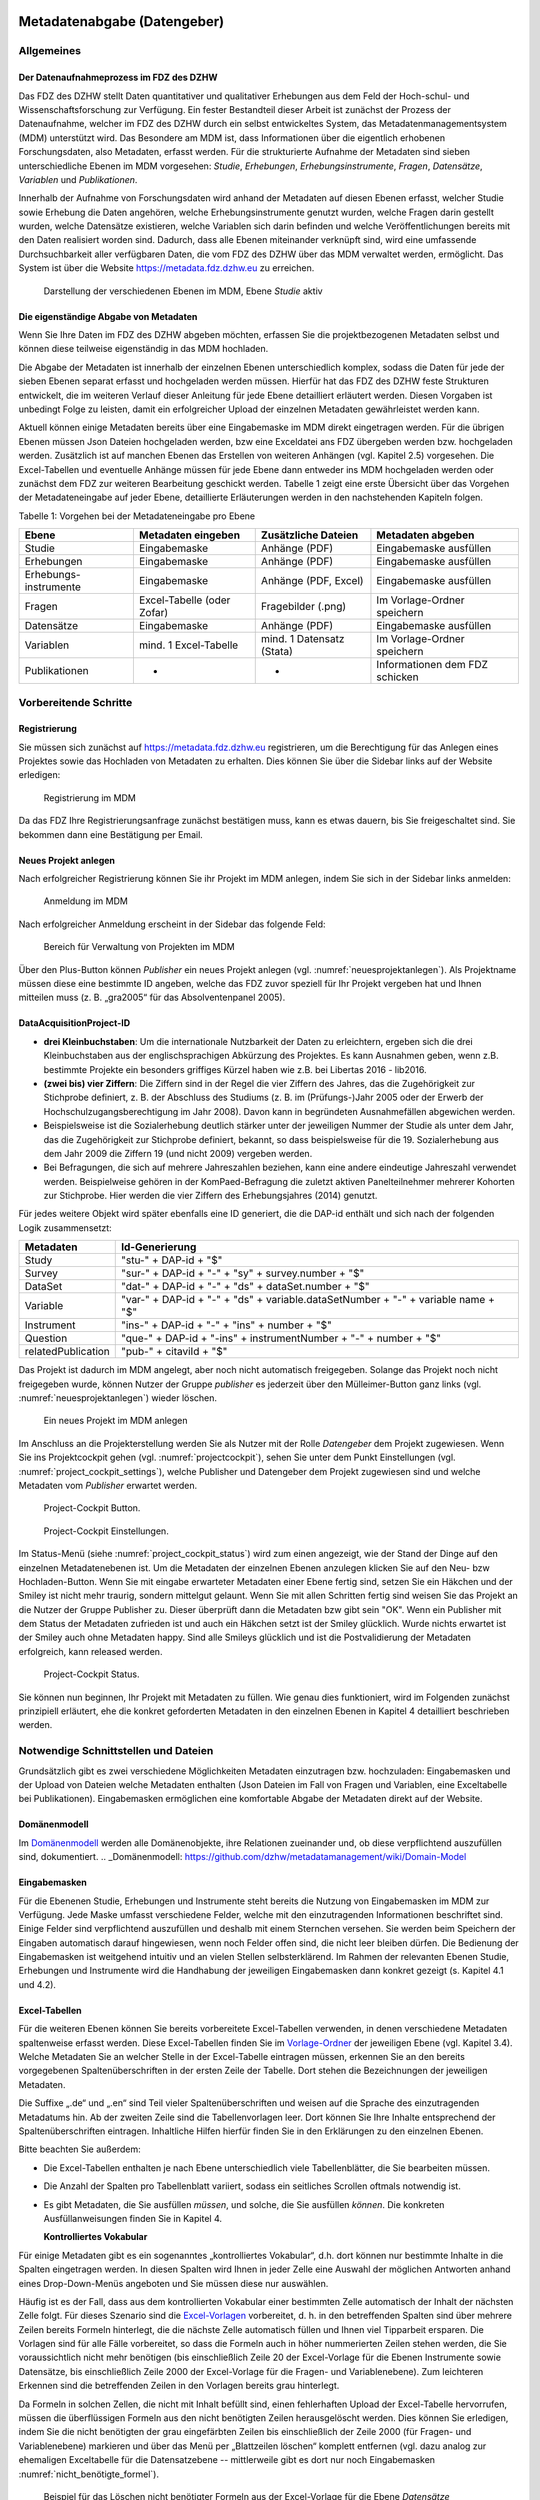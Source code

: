     .. _metadatenabgabe-label:

Metadatenabgabe (Datengeber)
===============================
.. index:: data provider, Datenaufnahme

Allgemeines
-----------

Der Datenaufnahmeprozess im FDZ des DZHW
~~~~~~~~~~~~~~~~~~~~~~~~~~~~~~~~~~~~~~~~

Das FDZ des DZHW stellt Daten quantitativer und qualitativer Erhebungen
aus dem Feld der Hoch-schul- und Wissenschaftsforschung zur Verfügung.
Ein fester Bestandteil dieser Arbeit ist zunächst der Prozess der
Datenaufnahme, welcher im FDZ des DZHW durch ein selbst entwickeltes
System, das Metadatenmanagementsystem (MDM) unterstützt wird. Das
Besondere am MDM ist, dass Informationen über die eigentlich erhobenen
Forschungsdaten, also Metadaten, erfasst werden. Für die strukturierte
Aufnahme der Metadaten sind sieben unterschiedliche Ebenen im MDM
vorgesehen: *Studie*, *Erhebungen*, *Erhebungsinstrumente*, *Fragen*,
*Datensätze*, *Variablen* und *Publikationen*.

Innerhalb der Aufnahme von Forschungsdaten wird anhand der Metadaten auf
diesen Ebenen erfasst, welcher Studie sowie Erhebung die Daten
angehören, welche Erhebungsinstrumente genutzt wurden, welche Fragen
darin gestellt wurden, welche Datensätze existieren, welche Variablen
sich darin befinden und welche Veröffentlichungen bereits mit den Daten
realisiert worden sind. Dadurch, dass alle Ebenen miteinander verknüpft
sind, wird eine umfassende Durchsuchbarkeit aller verfügbaren Daten, die
vom FDZ des DZHW über das MDM verwaltet werden, ermöglicht. Das System
ist über die Website https://metadata.fdz.dzhw.eu zu erreichen.


.. figure:: ./_static/01_de.png
   :name: mdm-ebenen

   Darstellung der verschiedenen Ebenen im MDM, Ebene *Studie* aktiv

Die eigenständige Abgabe von Metadaten
~~~~~~~~~~~~~~~~~~~~~~~~~~~~~~~~~~~~~~

Wenn Sie Ihre Daten im FDZ des DZHW abgeben möchten, erfassen Sie die
projektbezogenen Metadaten selbst und können diese teilweise
eigenständig in das MDM hochladen.

Die Abgabe der Metadaten ist innerhalb der einzelnen Ebenen
unterschiedlich komplex, sodass die Daten für jede der sieben Ebenen
separat erfasst und hochgeladen werden müssen. Hierfür hat das FDZ des
DZHW feste Strukturen entwickelt, die im weiteren Verlauf dieser
Anleitung für jede Ebene detailliert erläutert werden. Diesen Vorgaben
ist unbedingt Folge zu leisten, damit ein erfolgreicher Upload der
einzelnen Metadaten gewährleistet werden kann.

Aktuell können einige Metadaten bereits über eine Eingabemaske im MDM
direkt eingetragen werden. Für die übrigen Ebenen müssen Json Dateien
hochgeladen werden, bzw eine Exceldatei ans FDZ übergeben werden bzw.
hochgeladen werden.
Zusätzlich ist auf manchen Ebenen das Erstellen von
weiteren Anhängen (vgl. Kapitel 2.5) vorgesehen. Die Excel-Tabellen und
eventuelle Anhänge müssen für jede Ebene dann entweder ins MDM hochgeladen
werden oder zunächst dem
FDZ zur weiteren Bearbeitung geschickt werden. Tabelle 1 zeigt eine
erste Übersicht über das Vorgehen der Metadateneingabe auf jeder Ebene,
detaillierte Erläuterungen werden in den nachstehenden Kapiteln folgen.

Tabelle 1: Vorgehen bei der Metadateneingabe pro Ebene

+-----------------+-----------------+-----------------+-----------------+
| Ebene           | Metadaten       | Zusätzliche     | Metadaten       |
|                 | eingeben        | Dateien         | abgeben         |
+=================+=================+=================+=================+
| Studie          | Eingabemaske    | Anhänge (PDF)   | Eingabemaske    |
|                 |                 |                 | ausfüllen       |
+-----------------+-----------------+-----------------+-----------------+
| Erhebungen      | Eingabemaske    | Anhänge (PDF)   | Eingabemaske    |
|                 |                 |                 | ausfüllen       |
+-----------------+-----------------+-----------------+-----------------+
| Erhebungs-      | Eingabemaske    | Anhänge (PDF,   | Eingabemaske    |
| instrumente     |                 | Excel)          | ausfüllen       |
+-----------------+-----------------+-----------------+-----------------+
| Fragen          | Excel-Tabelle   | Fragebilder     | Im              |
|                 | (oder Zofar)    | (.png)          | Vorlage-Ordner  |
|                 |                 |                 | speichern       |
+-----------------+-----------------+-----------------+-----------------+
| Datensätze      | Eingabemaske    | Anhänge (PDF)   | Eingabemaske    |
|                 |                 |                 | ausfüllen       |
+-----------------+-----------------+-----------------+-----------------+
| Variablen       | mind. 1         | mind. 1         | Im              |
|                 | Excel-Tabelle   | Datensatz       | Vorlage-Ordner  |
|                 |                 | (Stata)         | speichern       |
+-----------------+-----------------+-----------------+-----------------+
| Publikationen   | -               | -               | Informationen   |
|                 |                 |                 | dem FDZ         |
|                 |                 |                 | schicken        |
+-----------------+-----------------+-----------------+-----------------+

Vorbereitende Schritte
----------------------

Registrierung
~~~~~~~~~~~~~

Sie müssen sich zunächst auf https://metadata.fdz.dzhw.eu registrieren,
um die Berechtigung für das Anlegen eines Projektes sowie das Hochladen
von Metadaten zu erhalten. Dies können Sie über die Sidebar links auf
der Website erledigen:


.. figure:: ./_static/02_de.png
   :name: registrierung

   Registrierung im MDM

Da das FDZ Ihre Registrierungsanfrage zunächst bestätigen muss, kann es
etwas dauern, bis Sie freigeschaltet sind. Sie bekommen dann eine
Bestätigung per Email.

Neues Projekt anlegen
~~~~~~~~~~~~~~~~~~~~~
.. index:: data provider, Datenaufnahme, Projekt anlegen

Nach erfolgreicher Registrierung können Sie ihr Projekt im MDM anlegen,
indem Sie sich in der Sidebar links anmelden:


.. figure:: ./_static/03_de.png
   :name: anmelden

   Anmeldung im MDM

Nach erfolgreicher Anmeldung erscheint in der Sidebar das folgende Feld:

.. figure:: ./_static/04_de.png
   :name: projektverwaltung

   Bereich für Verwaltung von Projekten im MDM

Über den Plus-Button können *Publisher* ein neues Projekt anlegen (vgl.
:numref:`neuesprojektanlegen`). Als Projektname müssen diese eine bestimmte ID
angeben, welche das FDZ zuvor speziell für Ihr Projekt vergeben hat und Ihnen
mitteilen muss (z. B. „gra2005“ für das Absolventenpanel 2005).

DataAcquisitionProject-ID
~~~~~~~~~~~~~~~~~~~~~~~~~

- **drei Kleinbuchstaben**: Um die internationale Nutzbarkeit der Daten zu
  erleichtern, ergeben sich die drei Kleinbuchstaben aus der englischsprachigen
  Abkürzung des Projektes. Es kann Ausnahmen geben, wenn z.B. bestimmte Projekte
  ein besonders griffiges Kürzel haben wie z.B. bei Libertas 2016 - lib2016.
- **(zwei bis) vier Ziffern**: Die Ziffern sind in der Regel die vier Ziffern
  des Jahres, das die Zugehörigkeit zur Stichprobe definiert, z. B. der
  Abschluss des Studiums (z. B. im (Prüfungs-)Jahr 2005 oder der Erwerb der
  Hochschulzugangsberechtigung im Jahr 2008). Davon kann in begründeten
  Ausnahmefällen abgewichen werden.
- Beispielsweise ist die Sozialerhebung deutlich stärker unter der
  jeweiligen Nummer der Studie als unter dem Jahr, das die Zugehörigkeit
  zur Stichprobe definiert, bekannt, so dass beispielsweise für die 19.
  Sozialerhebung aus dem Jahr 2009 die Ziffern 19 (und nicht 2009) vergeben
  werden.
- Bei Befragungen, die sich auf mehrere Jahreszahlen beziehen, kann eine
  andere eindeutige Jahreszahl verwendet werden. Beispielweise gehören in
  der KomPaed-Befragung die zuletzt aktiven Panelteilnehmer mehrerer
  Kohorten zur Stichprobe. Hier werden die vier Ziffern des Erhebungsjahres
  (2014) genutzt.

Für jedes weitere Objekt wird später ebenfalls eine ID generiert, die die DAP-id
enthält und sich nach der folgenden Logik zusammensetzt:

+--------------------+-----------------------------------------------------------------------------------+
| Metadaten          | Id-Generierung                                                                    |
+====================+===================================================================================+
| Study              | "stu-" + DAP-id + "$"                                                             |
+--------------------+-----------------------------------------------------------------------------------+
| Survey             | "sur-" + DAP-id + "-" + "sy" + survey.number + "$"                                |
+--------------------+-----------------------------------------------------------------------------------+
| DataSet            | "dat-" + DAP-id + "-" + "ds" + dataSet.number + "$"                               |
+--------------------+-----------------------------------------------------------------------------------+
| Variable           | "var-" + DAP-id + "-" + "ds" + variable.dataSetNumber + "-" + variable name + "$" |
+--------------------+-----------------------------------------------------------------------------------+
| Instrument         | "ins-" + DAP-id + "-" + "ins" + number + "$"                                      |
+--------------------+-----------------------------------------------------------------------------------+
| Question           | "que-" + DAP-id + "-ins" + instrumentNumber + "-" + number + "$"                  |
+--------------------+-----------------------------------------------------------------------------------+
| relatedPublication | "pub-" + citaviId + "$"                                                           |
+--------------------+-----------------------------------------------------------------------------------+

Das Projekt ist dadurch im MDM angelegt, aber noch nicht automatisch
freigegeben. Solange das Projekt noch nicht freigegeben wurde, können
Nutzer der Gruppe *publisher* es jederzeit über den Mülleimer-Button ganz links (vgl.
:numref:`neuesprojektanlegen`)
wieder löschen.

.. figure:: ./_static/05_de.png
   :name: neuesprojektanlegen

   Ein neues Projekt im MDM anlegen

Im Anschluss an die Projekterstellung werden Sie als Nutzer mit der Rolle
*Datengeber* dem Projekt zugewiesen. Wenn Sie ins Projektcockpit gehen
(vgl. :numref:`projectcockpit`), sehen Sie unter dem Punkt Einstellungen
(vgl. :numref:`project_cockpit_settings`), welche Publisher und Datengeber dem
Projekt zugewiesen sind und welche Metadaten vom *Publisher* erwartet werden.

.. figure:: ./_static/cockpit-button.png
   :name: projectcockpit

   Project-Cockpit Button.

.. figure:: ./_static/project_cockpit_settings.png
   :name: project_cockpit_settings

   Project-Cockpit Einstellungen.

Im Status-Menü (siehe :numref:`project_cockpit_status`) wird zum einen
angezeigt, wie der Stand der Dinge auf den einzelnen Metadatenebenen ist.
Um die Metadaten der einzelnen Ebenen anzulegen klicken Sie auf den Neu- bzw
Hochladen-Button. Wenn Sie mit eingabe erwarteter Metadaten einer Ebene fertig
sind, setzen Sie ein Häkchen und der Smiley ist nicht mehr traurig, sondern
mittelgut gelaunt.
Wenn Sie mit allen Schritten fertig sind
weisen Sie das Projekt an die Nutzer der Gruppe Publisher zu. Dieser überprüft
dann die Metadaten bzw gibt sein "OK".
Wenn ein Publisher mit dem Status der Metadaten zufrieden ist
und auch ein Häkchen setzt ist der Smiley glücklich. Wurde nichts erwartet ist
der Smiley auch ohne Metadaten happy. Sind alle Smileys glücklich und ist die
Postvalidierung der Metadaten erfolgreich, kann released
werden.

.. figure:: ./_static/project_cockpit_status.png
   :name: project_cockpit_status

   Project-Cockpit Status.




Sie können nun beginnen, Ihr Projekt mit Metadaten zu füllen. Wie genau
dies funktioniert, wird im Folgenden zunächst prinzipiell erläutert, ehe
die konkret geforderten Metadaten in den einzelnen Ebenen in Kapitel 4
detailliert beschrieben werden.

Notwendige Schnittstellen und Dateien
-------------------------------------

Grundsätzlich gibt es zwei verschiedene Möglichkeiten Metadaten
einzutragen bzw. hochzuladen: Eingabemasken und der Upload von Dateien welche
Metadaten enthalten (Json Dateien im Fall von Fragen und Variablen, eine
Exceltabelle bei Publikationen).
Eingabemasken ermöglichen eine komfortable Abgabe der Metadaten direkt
auf der Website.

Domänenmodell
~~~~~~~~~~~~~

Im Domänenmodell_ werden alle Domänenobjekte, ihre Relationen zueinander
und, ob diese verpflichtend auszufüllen sind, dokumentiert.
.. _Domänenmodell: https://github.com/dzhw/metadatamanagement/wiki/Domain-Model

Eingabemasken
~~~~~~~~~~~~~

Für die Ebenenen Studie, Erhebungen und Instrumente steht bereits die Nutzung
von Eingabemasken im MDM zur Verfügung. Jede Maske umfasst verschiedene
Felder, welche mit den einzutragenden Informationen beschriftet sind.
Einige Felder sind verpflichtend auszufüllen und deshalb mit einem
Sternchen versehen. Sie werden beim Speichern der Eingaben automatisch
darauf hingewiesen, wenn noch Felder offen sind, die nicht leer bleiben
dürfen. Die Bedienung der Eingabemasken ist weitgehend intuitiv und an
vielen Stellen selbsterklärend. Im Rahmen der relevanten Ebenen Studie,
Erhebungen und Instrumente wird die Handhabung der jeweiligen Eingabemasken dann
konkret gezeigt (s. Kapitel 4.1 und 4.2).

Excel-Tabellen
~~~~~~~~~~~~~~

Für die weiteren Ebenen können Sie bereits vorbereitete Excel-Tabellen
verwenden, in denen verschiedene Metadaten spaltenweise erfasst werden.
Diese Excel-Tabellen finden Sie im Vorlage-Ordner_ der jeweiligen Ebene
(vgl. Kapitel 3.4). Welche Metadaten Sie an welcher Stelle in der
Excel-Tabelle eintragen müssen, erkennen Sie an den bereits vorgegebenen
Spaltenüberschriften in der ersten Zeile der Tabelle. Dort stehen die
Bezeichnungen der jeweiligen Metadaten.

.. _Vorlage-Ordner: https://github.com/dzhw/metadatamanagement-io/wiki/Vorlagen/Vorlagen_fuer_Datengeber.zip

Die Suffixe „.de“ und „.en“ sind Teil vieler Spaltenüberschriften und
weisen auf die Sprache des einzutragenden Metadatums hin.
Ab der zweiten Zeile sind die Tabellenvorlagen leer. Dort können Sie Ihre
Inhalte entsprechend der Spaltenüberschriften eintragen. Inhaltliche
Hilfen hierfür finden Sie in den Erklärungen zu den einzelnen Ebenen.

Bitte beachten Sie außerdem:

-  Die Excel-Tabellen enthalten je nach Ebene unterschiedlich viele
   Tabellenblätter, die Sie bearbeiten müssen.

-  Die Anzahl der Spalten pro Tabellenblatt variiert, sodass ein
   seitliches Scrollen oftmals notwendig ist.

-  Es gibt Metadaten, die Sie ausfüllen *müssen*, und solche, die Sie
   ausfüllen *können*. Die konkreten Ausfüllanweisungen finden Sie in
   Kapitel 4.

   **Kontrolliertes Vokabular**

Für einige Metadaten gibt es ein sogenanntes „kontrolliertes Vokabular“,
d.h. dort können nur bestimmte Inhalte in die Spalten eingetragen
werden. In diesen Spalten wird Ihnen in jeder Zelle eine Auswahl der
möglichen Antworten anhand eines Drop-Down-Menüs angeboten und Sie
müssen diese nur auswählen.

Häufig ist es der Fall, dass aus dem kontrollierten Vokabular einer
bestimmten Zelle automatisch der Inhalt der nächsten Zelle folgt. Für
dieses Szenario sind die Excel-Vorlagen_ vorbereitet, d. h. in den
betreffenden Spalten sind über mehrere Zeilen bereits Formeln
hinterlegt, die die nächste Zelle automatisch füllen und Ihnen viel
Tipparbeit ersparen. Die Vorlagen sind für alle Fälle
vorbereitet, so dass die Formeln auch in höher nummerierten Zeilen
stehen werden, die Sie voraussichtlich nicht mehr benötigen (bis
einschließlich Zeile 20 der Excel-Vorlage für die Ebenen Instrumente
sowie Datensätze, bis einschließlich Zeile 2000 der Excel-Vorlage für
die Fragen- und Variablenebene). Zum leichteren Erkennen sind die
betreffenden Zeilen in den Vorlagen bereits grau hinterlegt.

.. _Excel-Vorlagen: https://github.com/dzhw/metadatamanagement-io/wiki/Vorlagen/Vorlagen_fuer_Datengeber.zip

Da Formeln in solchen Zellen, die nicht mit Inhalt befüllt sind,
einen fehlerhaften Upload der Excel-Tabelle hervorrufen,
müssen die überflüssigen Formeln aus den nicht benötigten Zeilen
herausgelöscht werden. Dies können Sie erledigen, indem Sie die nicht
benötigten der grau eingefärbten Zeilen bis einschließlich der Zeile 2000
(für Fragen- und Variablenebene) markieren und über das Menü per
„Blattzeilen löschen“ komplett entfernen (vgl. dazu analog zur ehemaligen
Exceltabelle für die Datensatzebene -- mittlerweile gibt es dort nur noch
Eingabemasken :numref:`nicht_benötigte_formel`).

.. figure:: ./_static/11_de.png
   :name: nicht_benötigte_formel

   Beispiel für das Löschen nicht benötigter Formeln aus der Excel-Vorlage für
   die Ebene *Datensätze*

Anhänge
~~~~~~~

Für einige Ebenen können verschiedene Anhänge entweder direkt über die
Eingabemasken oder innerhalb der festgelegten Ordnerstruktur (vgl.
Kapitel 3.4) im MDM hochgeladen werden. Zu den Anhängen zählen z. B. der
Daten- und Methodenbericht auf der Studienebene sowie Fragebögen oder
Codierlisten auf Instrumentenebene. Diese Dokumente müssen als Dateien
im PDF- oder Excel-Format vorliegen (Details dazu finden Sie innerhalb
der einzelnen Ebenen in Kapitel 4) und zudem nach bestimmten Richtlinien
benannt werden. Für die Anhänge im PDF-Format gilt es darüber hinaus zu
beachten, dass dokumenteigene Metadaten wie Autor und Titel aus der
PDF-Datei gelöscht werden. Dies können Sie im PDF-Dokument über „Datei“
-> „Eigenschaften…“ erledigen.

Für das Hochladen der Metadaten über Excel-Tabellen gilt, dass die
Anhänge im MDM in der Reihenfolge dargestellt werden, in der sie in der
Excel-Tabelle eingetragen wurden. Genaue Informationen dazu finden Sie
in den Erläuterungen für die einzelnen Ebenen.

Die korrekte Anordnung der Dateien im Ordner
~~~~~~~~~~~~~~~~~~~~~~~~~~~~~~~~~~~~~~~~~~~~

Für einen erfolgreichen Upload der Metadaten attachments müssen
Sie sämtliche Dateien ihrer zugehörigen Ebene entsprechend in den vom
FDZ vorbereiteten Vorlage-Ordner_ ablegen, welcher nach der jeweiligen
Ebene benannt ist. Dieser Ordner sowie auch seine Unterordner sind mit
englischen Begriffen betitelt. Der Unterordner, welche alle Anhänge enthält,
heißt unabhängig von der Ebene immer „attachments“.

.. _Vorlage-Ordner: https://github.com/dzhw/metadatamanagement-io/wiki/Vorlagen/Vorlagen_fuer_Datengeber.zip

Die Abgabe von Metadaten für die einzelnen Ebenen
-------------------------------------------------

Studie (study)
~~~~~~~~~~~~~~

**Übersicht**

Anhand der Informationen, die Sie bzgl. Ihrer Studie an das MDM liefern,
wird dort später eine Übersichtsseite erstellt, die im Folgenden am
Beispiel des Absolventenpanels 2005 dargestellt wird:


.. figure:: ./_static/13_de.png
   :name: studienübersicht

   Studienübersicht im MDM am Beispiel des Absolventenpanels 2005

**Eine neue Studie anlegen**

Nachdem Sie ein neues Projekt erstellt haben (vgl. Kapitel 2.2), können
Sie nun innerhalb des Projektes eine Studie anlegen. Dazu finden Sie im
Reiter „Studien“ unten rechts auf der Seite einen orangefarbenen
Plus-Button. Wenn Sie mit dem Mauszeiger über diesen Button fahren,
erscheinen links davon zwei weiße Buttons (vgl. :numref:`studien_optionen`).

.. figure:: ./_static/14_de.png
   :name: studien_optionen

   Optionen für das Anlegen einer Studie

Mit einem Klick auf den weißen
Plus-Button öffnet sich die Eingabemaske, in der Sie Ihre Informationen
zur Studie ablegen können.

**Eingabemaske**

Die Eingabemaske auf Studienebene besteht aus den vier Abschnitten
„Details“, „Studienbeschreibung“, „Projektmitarbeiter(innen)“ sowie
„Materialien zu der Studie“. Der Abschnitt „Details“ ist der
umfangreichste und wird im Folgenden aufgrund der Veranschaulichung mit
bereits eingetragenen Informationen dargestellt (hier beispielhaft: 21.
Sozialerhebung):


.. figure:: ./_static/15_de.png
   :name: studienebene_eingabemaske

   Eingabemaske auf Studienebene, Abschnitt "Details" am Beispiel der 21.
   Sozialerhebung

Nach dem Öffnen der Eingabemaske erscheint ganz oben die aus ihrem
Projektnamen automatisch generierte ID für die Studienseite (s. rotes
Kästchen in :numref:`studienebene_eingabemaske`). Einige Felder, die Sie frei
ausfüllen können,
verfügen über einen Zeichenzähler, der Sie darüber informiert, wie viele
Zeichen Sie dort insgesamt eintragen dürfen und wie viele Zeichen Sie
bereits eingetragen haben (s. blaues Kästchen in
:numref:`studienebene_eingabemaske`). Außerdem
finden Sie teilweise Drop-Down-Menüs vor, in denen Sie aus vorgegebenen
Alternativen auswählen können (s. grünes Kästchen in
:numref:`studienebene_eingabemaske`).

Im zweiten Abschnitt der Eingabemaske müssen Sie eine Beschreibung Ihrer
Studie sowohl auf Deutsch als auch auf Englisch eingeben. Für ein
Beispiel ist im Folgenden die Beschreibung der 21. Sozialerhebung
abgebildet:


.. figure:: ./_static/16_de.png
   :name: eingabemaske_studienbeschreibung

   Eingabemaske auf Studienebene, Abschnitt "Studienbeschreibung" am Beispiel
   der 21. Sozialerhebung

Im dritten Abschnitt der Eingabemaske geben Sie die Mitarbeiter(innen)
Ihres Projekts ein. Für die Eingabe weiterer Personen klicken Sie
einfach auf den blauen Plus-Button (s.
:numref:`studienebene_eingabemaske_mitarbeiter`).
Wenn mindestens zwei
Personen eingetragen sind, erscheinen die Pfeil-Buttons als aktiv
(Farbwechsel von grau zu blau). Dann können Sie die Reihenfolge der
Personen ändern, indem Sie die Namen nach oben oder unten verschieben.
Links neben den bereits aufgeführten Personen erscheint in jeder Zeile
ein blauer Button mit einem Mülleimer-Symbol, mit dem Sie den jeweiligen
Namen wieder löschen können. Mit dem orangefarbenen Save-Button unten
rechts können Sie Ihre Eingaben jederzeit abspeichern. Dies müssen Sie
spätestens jetzt tun, da Sie ansonsten den letzten Abschnitt der
Eingabemaske („Materialien zu der Studie“) nicht bearbeiten können.

.. figure:: ./_static/17_de.png
   :name: studienebene_eingabemaske_mitarbeiter

   Eingabemaske auf Studienebene, Abschnitt "Projektmitarbeiter(innen)"

Im vierten und letzten Abschnitt der Eingabemaske können Sie Materialien
zur Studie ablegen. Dazu klicken Sie auf den blauen Plus-Button (s.
:numref:`eingabemaske_studie_materialien`), woraufhin sich ein Dialog öffnet,
in dem Sie eine Datei hochladen und diese näher beschreiben können.
Die hier relevanten Materialien sind momentan der deutsch- und
englischsprachige Daten- und Methodenbericht (DMB) sowie eine
englischsprachige *study overview*. [1]_
Die Sprache der Materialien muss nach ISO 639-1_ angegeben werden.
Bei den Metadaten der Materialien ist darauf zu achten die Metadaten aus den
Dokumenten zu entfernen (Autor und Titel).
Die Eingaben müssen Sie
anschließend über den orangefarbenen Save-Button abspeichern.
Mit den Pfeil-Buttons können Sie dann ggf. die Reihenfolge bereits
eingegebener Materialien verändern. Wenn Sie eine geänderte Reihenfolge
beibehalten möchten, müssen Sie erneut speichern.

.. figure:: ./_static/18_de.png
   :name: eingabemaske_studie_materialien

   Eingabemasken auf Studienebene, Abschnitt "Materialien zu der Studie"

**Editieren und historisieren**

Falls Sie Ihre Informationen auf Studienebene nicht in einem Vorgang
eingeben und hochladen können oder möchten, ist es immer möglich, dass
Sie Ihre bisherigen Eingaben abspeichern und zu einem späteren Zeitpunkt
weiter bearbeiten. Hierfür wird Ihnen im Reiter „Studien“ am rechten
Rand neben Ihrer Studie ein Stift-Button angezeigt, über den Sie wieder
in die Eingabemaske gelangen (s. :numref:`bearbeitung_gespeicherte_studie`).

.. figure:: ./_static/19_de.png
   :name: bearbeitung_gespeicherte_studie

   Weitere Bearbeitung einer bereits abgespeicherten Studie

Ebenso können Sie ältere Versionen Ihrer abgespeicherten Eingaben
wiederherstellen, indem Sie im Bearbeitungsmodus den
Historisierungs-Button (blauer Pfeil-Button über dem Save-Button unten
rechts auf der Seite) verwenden (s. :numref:`versionierung`).


.. figure:: ./_static/20_de.png
   :name: versionierung

   Ältere Versionen einer Studie wiederherstellen

Bei einem Klick auf den Historisierungs-Button öffnet sich ein Dialog,
der die verschiedenen Versionen der Studie anzeigt (s. :numref:`historisierung_studie`). Zudem
sind der Name des Nutzers, der die entsprechende Version der Studie
gespeichert hat, sowie das Änderungsdatum sichtbar. Durch Klicken auf
die Version wird diese wiederhergestellt, aber nicht automatisch als
aktuelle Version gespeichert. Dies müsste über einen Klick auf den
Save-Button erfolgen. Zu beachten ist, dass Materialien zur Studie nicht
historisiert werden.


.. figure:: ./_static/21_de.png
   :name: historisierung_studie

   Dialog zur Historisierung innerhalb einer Studie

Erhebungen (surveys)
~~~~~~~~~~~~~~~~~~~~

**Übersicht**

Mit den Informationen über die Erhebung(en), die Sie innerhalb Ihrer
Studie durchgeführt haben, wird im MDM folgende Übersichtsseite
erstellt:

.. figure:: ./_static/22_de.png
   :name: erhebungsübersicht

   Erhebungsübersicht im MDM am Beispiel der ersten Welle (Bachelor) im Absolventenpanel 2005


**Eine neue Erhebung anlegen**

Wenn Sie eine Studie angelegt haben (vgl. Kapitel 4.1), können Sie über
den Reiter „Erhebungen“ eine neue Erhebung innerhalb Ihrer Studie
erstellen. Hierzu finden Sie unten rechts auf der Seite – ebenso wie bei
der Studie – einen orangefarbenen Plus-Button (vgl. :numref:`optionen_studie_anlegen`). Wenn
Sie mit dem Mauszeiger darüberfahren, erscheinen die beiden weißen
Buttons, von denen Sie den Plus-Button anklicken, um die Eingabemaske zu
öffnen. Bitte beachten Sie, dass Sie mehrere Erhebungen über die
Eingabemaske in der richtigen Reihenfolge eingeben müssen, da die IDs
beim Anlegen einer neuen Erhebung automatisch generiert werden und sich
später nicht mehr verändern lassen.

.. figure:: ./_static/23_de.png
   :name: optionen_studie_anlegen

   Optionen für das Anlegen einer Erhebung

**Eingabemaske**

Die Eingabemaske auf Erhebungsebene besteht aus den drei Abschnitten
„Details“, „Weitere Informationen zum Rücklauf“ sowie „Materialien zu
der Erhebung“. Im Folgenden wird der Abschnitt „Details“ – aufgrund der
Länge in zwei Teilen – dargestellt:

.. figure:: ./_static/24_de.png
   :name: eingabemaske_erhebung_details_1

   Eingabemaske der Erhebungsebene, Abschnitt "Details" Teil 1

Beim Anlegen einer Erhebung wird automatisch die ID auf Basis des
Projektnamens generiert (s. rotes Kästchen, :numref:`eingabemaske_erhebung_details_1`,
hier als Beispiel der 21. Sozialerhebung). Neben den bereits aus der
Studienebene bekannten Funktionen gibt es in dieser Eingabemaske zusätzlich eine
Kalenderfunktion (s. blaue Kästchen, :numref:`eingabemaske_erhebung_details_1`),
welche die Feldzeit des
Projekts erfasst und in :numref:`kalender_erhebung` dargestellt ist:


.. figure:: ./_static/25_de.png
   :name: kalender_erhebung

   Kalenderfunktion auf der Erhebungsebene

Im zweiten Teil der Eingabemaske für die Erhebungsebene gibt es die
Besonderheit, dass sich die Rücklaufquote automatisch ermitteln lässt
(s. :numref:`eingabemaske_erhebungsebene_details_2`). Sie können den Rücklauf
auch manuell eingeben. Hierbei ist zu jedoch beachten, dass sich bereits
eingegebene Zahlen bei Brutto- und Netto-Stichprobe bei nicht automatisch
anpassen.

.. figure:: ./_static/26_de.png
   :name: eingabemaske_erhebungsebene_details_2

   Eingabemaske der Erhebungsebene, Abschnitt "Details" Teil 2

Um den nächsten Abschnitt in der Eingabemaske („Weitere Informationen
zum Rücklauf“ [2]_) bearbeiten zu können, müssen Sie die bisherigen
Eingaben abspeichern. Dann können Sie deutschsprachige und/oder
englischsprachige Grafiken zum Rücklauf entweder über den blauen
Plus-Button oder per Drag & Drop hochladen und dann mit dem Save-Button
speichern. Diese Grafiken dürfen im svg-, png- oder auch PDF-Format
vorliegen. Über den Button mit dem Mülleimer-Symbol lassen sich
hochgeladene Dateien wieder löschen (s. :numref:`weitere_infos_rücklauf`).


.. figure:: ./_static/27_de.png
   :name: weitere_infos_rücklauf

   Eingabemaske der Erhebungsebene, Abschnitt „Weitere Informationen zum Rücklauf“

Im letzten Abschnitt der Eingabemaske können – wie auch bei der Studie –
Materialien hinzugefügt werden (s. :numref:`eingabemaske_erhebung_materialien`).
Die Funktionsweise ist identisch zu der auf Studienebene. [3]_

.. figure:: ./_static/28_de.png
   :name: eingabemaske_erhebung_materialien

   Eingabemaske der Erhebungsebene, Abschnitt „Materialien zu der Erhebung“

**Editieren und historisieren**

Falls Sie Ihre Informationen auf Erhebungsebene nicht in einem Vorgang
eingeben und hochladen können oder möchten, ist es immer möglich, dass
Sie Ihre bisherigen Eingaben abspeichern und zu einem späteren Zeitpunkt
weiter bearbeiten. Hierfür wird Ihnen im Reiter „Erhebungen“ am rechten
Rand ein Stift-Button angezeigt, über den Sie wieder in die Eingabemaske
gelangen. Außerdem finden Sie dort auch einen Button mit
Mülleimer-Symbol, mit dem Sie die Erhebung komplett löschen können (s.
:numref:`bearbeitung_erhebung`).

.. figure:: ./_static/29_de.png
   :name: bearbeitung_erhebung

   Weitere Bearbeitung einer bereits abgespeicherten Erhebung

Es ist außerdem möglich, ältere Versionen der bereits gespeicherten
Eingaben wiederherzustellen. Im Bearbeitungsmodus gibt es auch auf der
Erhebungsebene einen Historisierungs-Button, den Sie rechts unten über
dem Save-Button betätigen können (s. :numref:`version_erhebung_wiederherstellen`).

.. figure:: ./_static/30_de.png
   :name: version_erhebung_wiederherstellen

   Ältere Versionen einer Erhebung wiederherstellen

Bei einem Klick auf den Historisierungs-Button öffnet sich ein Dialog,
der die verschiedenen Versionen der Erhebung anzeigt (s. :numref:`historisierungsdialog_erhebung`). Zudem
sind der Name des Nutzers, der die entsprechende Version der Studie
gespeichert hat, sowie das Änderungsdatum sichtbar. Durch Klicken auf
die Version wird diese wiederhergestellt, aber nicht automatisch als
aktuelle Version gespeichert. Dies müsste über einen Klick auf den
Save-Button erfolgen. Zu beachten ist, dass Materialien zur Erhebung
nicht historisiert werden.

.. figure:: ./_static/31_de.png
   :name: historisierungsdialog_erhebung

   Dialog zur Historisierung innerhalb einer Erhebung

**Prüfschritte**

Der Titel der Erhebung wird zukünftig bei da|ra vor einige Attribute (z.B.
Referenzzeitraum) gehängt. Der Titel der Erhebung muss daher eindeutig sein und
im Falle von Panelstudien die Welle enthalten.

Erhebungsinstrumente (instruments)
~~~~~~~~~~~~~~~~~~~~~~~~~~~~~~~~~~
Als Instrument wird das Erhebungsinstrument bezeichnet (z.B. Fragebogen).

**Übersicht**

Wenn Sie Informationen über Ihre Erhebungsinstrumente aufnehmen, wird
folgende Übersicht im MDM erstellt:

.. figure:: ./_static/32_0.png
   :name: instrumentenübersicht_fragebogen

   Instrumentenübersicht im MDM am Beispiel des Fragebogens der ersten Welle im Absolventenpanel 2005

**Eingabemaske**

Erhebungsinstrumente lassen sich per Eingabemaske erfassen und editieren.
Dafür darf die Studie aktuell nicht released sein.
Um ein Erhebungsinstrument mittels Eingabemaske anzulegen muss man sich im Datenaufbereitungsprojekt im
Instrumentereiter befinden. Anschließend wird der Plusbutton gedrückt und es öffnet sich
der Dialog um ein neues Instrument anzulegen.

.. figure:: ./_static/add_instrument_de.png
   :scale: 50 %
   :name: instruments_plusbutton

   Plusbutton


.. figure:: ./_static/add_instrument_manually_de.png
   :scale: 50 %
   :name: instruments_manuell_anlegen

   Manuelles Anlegen des Instruments.


Die Eingabemaske besteht
aus den Pflichtfeldern Beschreibung, Titel, Typ und Erhebung, sowie
den nicht verpflichtenden Feldern Untertitel und Anmerkungen.

Des weiteren können weitere Materialien zum Instrument
hochgeladen werden. Um weitere Materialien hochzuladen muss zunächst das
Instrument abgespeichert sein.
Im Anschluss muss der Plusbutton gedrückt werden, woraufhin sich ein Dialog
öffnet (s. :numref:`instruments_anhang_dialog`), in welchem der Anhang
hochgeladen werden kann und Metadaten zur Datei
eingegeben werden können. Um die Datei hochzuladen wird auf den
Büroklammer-Button gedrückt und es öffnet sich ein
weiterer Dialog. Alle Felder dieses Dialogs sind verpflichtend. Anschließend
lässt sich der Anhang mit dem Speichern-Button (Diskettensymbol unten rechts)
speichern.


.. figure:: ./_static/instruments_anhang_dialog.png
   :name: instruments_anhang_dialog

   Instrumente Anhang


Zu den möglichen Anhängen zählen z. B. Fragebögen, Variablenfragebögen
sowie Filterführungsdiagramme [4]_. Diese müssen als PDF-Dateien
vorliegen. [5]_ Außerdem können an dieser Stelle Codierlisten, welche
als Excel-Tabelle vorliegen müssen, erfasst werden.

Sollte es Erhebungsinstrumente geben, welche in einer anderen Sprache als
deutsch oder englisch existieren, werden diese nur als Attachment und nicht auf
Variablenebene bereitgestellt.

Fragen (questions) [6]_
~~~~~~~~~~~~~~~~~~~~~~~

**Übersicht**

Zu den einzelnen Fragen eines Instruments (sprich: Fragebogen) können
Sie Informationen in das MDM übermitteln, in welchem dann für jede Frage
folgende Übersichtsseite erstellt wird:


.. figure:: ./_static/33_de.png
   :name: fragenübersicht

   Fragenübersicht im MDM am Beispiel der Frage 1.1 des Fragebogens der ersten
   Welle im Absolventenpanel 2005

Auf dieser Ebene werden Informationen über alle Fragen für jedes
einzelne Erhebungsinstrument einer Studie abgeben. Der
Einspeisungsprozess dieser Informationen hängt vom Typ des
Erhebungsinstrumentes ab. Während Daten aus Onlinebefragungen, die mit
ZOFAR, dem Datenerhebungssystem den DZHW, durchgeführt wurden, direkt
aus dem System heraus extrahiert werden (siehe **Questions (ZOFAR)**),
müssen Daten aus allen anderweitig durchgeführten Befragungen – sowohl
andere Onlinebefragungen als auch PAPI-Befragungen – manuell erfasst
werden (siehe **Questions (manuell)**). Im Folgenden werden beide
Vorgehensweisen schrittweise beschrieben.

Fragestruktur
~~~~~~~~~~~~~

Fragen sind gekennzeichnet durch einen einleitenden/übergreifenden Fragetext,
sowie eine "natürliche" sichtbare Abgrenzung gegenüber anderer Fragen und eine
meist "erkennbare" Nummerierung. Es wird zwischen vier Fragetypen differenziert:

- Single Choice: Auf die Frage kann nur mit einer Antwortmöglichkeit geantwortet
  werden (z.B. Einfachauswahl aus mehren Antwortmöglichkeiten oder Angabe eines
  numerischen Wertes).
- Mehrfachnennung: Für die Frage gibt es eine Auswahl an Antwortmöglichkeiten
  bei denen eine oder mehre ausgewählt werden können.
- Itembatterie: Besitzt überleitenden Fragetext, welche jeweils weitere Items
  mit den gleichen Antwortmöglichkeiten besitzen.
- Matrix: Ist ein komplexer Fragetyp in dem viele Unterfragen geschachtelt
  werden können und die nicht durch die anderen Fragetypen abgedeckt werden
  (z.B. Tableaufragen des Absolventenpanels ).



Questions (manuell)
~~~~~~~~~~~~~~~~~~~
Um json Dateien zu erzeugen muss zuerst einmal eine Exceltabelle ausgefüllt
werden. Die Exceltabelle hat die beiden Tabellenblätter questions und images.
Spaltennamen und Ausfüllanweisungen sind im nächsten Abschnitt zu finden.

Zusätzlich müssen zu jeder Frage ein oder mehrere Bilder vorhanden sein.
Wie Fragebilder aus Ragtime-Dateien extrahiert werden können, wird
erklärt: :ref:`bilderfassung_ragtime-label`
Eine Anleitung zum Ausschneiden von Bildern aus pdf Dateien ist
`hier <https://github.com/dzhw/metadatamanagement-io/wiki/Bilderfassung-aus-pdf>`_
zu finden.



**Excel-Tabelle**

Um Metadaten auf der Fragenebene in manueller Weise zu erfassen, müssen
Sie die Excel-Datei *questions.xlsx* ausfüllen, welche die beiden
Tabellenblätter *questions* und *images* beinhaltet. Sie können alle
Fragen aus allen Erhebungsinstrumenten in einer einzigen Exceltabelle
erfassen:

Tabelle 3: Ausfüllanweisungen für die Excel-Tabelle "questions"

+------------------------+-----------------------+------------------------+
| **Tabellenblatt 1:                                                      |
| questions**                                                             |
+========================+=======================+========================+
| Es können mehrere                                                       |
| Fragen eingetragen                                                      |
| werden (= mehrere                                                       |
| Zeilen möglich, eine                                                    |
| Frage pro Zeile)                                                        |
+------------------------+-----------------------+------------------------+
| **Spaltenüberschrift** | **Muss ich das        | **Was muss ich         |
|                        | ausfüllen?**          | eintragen?**           |
+------------------------+-----------------------+------------------------+
| indexInInstrument      | Ja                    | Nummer der Frage im    |
|                        |                       | Fragebogen, nach der   |
|                        |                       | die Reihenfolge        |
|                        |                       | festgelegt wird        |
|                        |                       | (ganzzahlig)           |
+------------------------+-----------------------+------------------------+
| questionNumber         | Ja                    | Fragenummer,           |
|                        |                       | idealerweise           |
|                        |                       | selbsterklärend aus    |
|                        |                       | Instrument (z. B.      |
|                        |                       | 1.1). Format: 0-9,     |
|                        |                       | a-z, Umlaute, ß, ., -  |
+------------------------+-----------------------+------------------------+
| instrumentNumber       | Ja                    | Nummer des             |
|                        |                       | Instruments            |
+------------------------+-----------------------+------------------------+
| questionsText.de/en    | Ja                    | „Übergreifender“       |
|                        |                       | Fragetext, bei         |
|                        |                       | Itembatterien oder     |
|                        |                       | komplexen Fragen der   |
|                        |                       | einleitende            |
|                        |                       | Fragetext. Bei         |
|                        |                       | „einfachen“            |
|                        |                       | Fragetypen der         |
|                        |                       | komplette Fragetext.   |
+------------------------+-----------------------+------------------------+
| instruction.de/en      | Nein                  | wenn vorhanden,        |
|                        |                       | Anweisungstext der     |
|                        |                       | Frage                  |
+------------------------+-----------------------+------------------------+
| introduction.de/en     | Nein                  | wenn vorhanden,        |
|                        |                       | Einleitungstext der    |
|                        |                       | Frage                  |
+------------------------+-----------------------+------------------------+
| type.de/en             | Ja                    | de: „Einfachnennung“,  |
|                        |                       | „Offen“,               |
|                        |                       | „Mehrfachnennung“,     |
|                        |                       | „Itembatterie“ oder    |
|                        |                       | „Matrix“ (eine         |
|                        |                       | Anleitung zur          |
|                        |                       | Einteilung der         |
|                        |                       | verschiedenen          |
|                        |                       | Fragetypen kann unter  |
|                        |                       | https://github.com/dz\ |
|                        |                       | hw/metadatamanagement\ |
|                        |                       | /files/1421895/Anleit\ |
|                        |                       | ung_Vergabe_Fragetype\ |
|                        |                       | n.docx                 |
|                        |                       | gefunden werden)       |
|                        |                       |                        |
|                        |                       | en: „Single Choice“,   |
|                        |                       | „Open“, „Multiple      |
|                        |                       | Choice“, „Item Set“    |
|                        |                       | or „Grid“.             |
+------------------------+-----------------------+------------------------+
| topic.de/en            | Nein                  | Themenblock, in dem    |
|                        |                       | die Frage im           |
|                        |                       | Instrument             |
|                        |                       | eingeordnet ist        |
|                        |                       | (idealerweise direkt   |
|                        |                       | aus Instrument         |
|                        |                       | entnehmbar)            |
+------------------------+-----------------------+------------------------+
| successorNumbers       | Nein                  | Fragenummern der       |
|                        |                       | nachfolgenden          |
|                        |                       | Frage(n) (Angabe in    |
|                        |                       | einer Zeile durch      |
|                        |                       | Komma getrennt)        |
+------------------------+-----------------------+------------------------+
| technicalRepresentati\ | x\*                   | Herkunft des           |
| on.type                |                       | Codeschnipsels (z. B.  |
|                        |                       | „ZOFAR-Question        |
|                        |                       | Markup Language“)      |
+------------------------+-----------------------+------------------------+
| technicalRepresentati  | x\*                   | Technische Sprache     |
| on.language            |                       | des Codeschnipsels     |
|                        |                       | (z. B. XML)            |
+------------------------+-----------------------+------------------------+
| technicalRepresentati\ | x\*                   | Codeschnipsel, um      |
| on.source              |                       | Frage technisch        |
|                        |                       | abbilden zu können     |
|                        |                       | (z. B. QML-Schnipsel)  |
+------------------------+-----------------------+------------------------+
| additionalQuestionTex\ | Nein                  | Weitere Ausführungen   |
| t.de/.en               |                       | der Frage, die nicht   |
|                        |                       | im Fragetext stehen,   |
|                        |                       | wie z. B. der          |
|                        |                       | Itemtext (bei          |
|                        |                       | Itembatterien) oder    |
|                        |                       | Antworttext (bei       |
|                        |                       | Mehrfachnennungen).    |
|                        |                       | Aktuell ist diese      |
|                        |                       | Information für den    |
|                        |                       | Nutzenden des MDM      |
|                        |                       | nicht sichtbar,        |
|                        |                       | sondern wird nur bei   |
|                        |                       | einer Volltextsuche    |
|                        |                       | berücksichtigt.        |
+------------------------+-----------------------+------------------------+
| annotations.de/en      | Nein                  | Anmerkungen zur Frage  |
+------------------------+-----------------------+------------------------+

x\* = nur, wenn technicalRepresentation vorhanden (wird dann automatisch
von ZOFAR geliefert)

+------------------------+----------------------+-----------------------+
| **Tabellenblatt 2:                                                    |
| images**                                                              |
+========================+======================+=======================+
| Es können mehrere                                                     |
| Bilder eingetragen                                                    |
| werden (= mehrere                                                     |
| Zeilen möglich, ein                                                   |
| Bild pro Zeile)                                                       |
+------------------------+----------------------+-----------------------+
| **Spaltenüberschrift** | **Muss ich das\      | **Was muss ich\       |
|                        | ausfüllen?**         | eintragen?**          |
+------------------------+----------------------+-----------------------+
| fileName               | Ja                   | Dateiname des Bildes  |
|                        |                      | (z.B. „1.1_1.png“)    |
+------------------------+----------------------+-----------------------+
| questionNumber         | Ja                   | Dem Bild zugeordnete  |
|                        |                      | Fragenummer           |
+------------------------+----------------------+-----------------------+
| instrumentNumber       | Ja                   | Nummer des zum Bild   |
|                        |                      | gehörenden            |
|                        |                      | Instruments           |
+------------------------+----------------------+-----------------------+
| language               | Ja                   | Sprache des Bildes    |
|                        |                      |                       |
|                        |                      | *Bitte verwenden Sie  |
|                        |                      | eine Abkürzung nach   |
|                        |                      | ISO 639-1_*:          |
|                        |                      | z. B. „de“, „en“      |
+------------------------+----------------------+-----------------------+
| indexInQuestion        | Ja                   | Auf das wievielte     |
|                        |                      | Bild der Frage        |
|                        |                      | bezieht sich die      |
|                        |                      | Zeile? (Liegt pro     |
|                        |                      | Frage nur ein Bild    |
|                        |                      | vor, steht hier immer |
|                        |                      | 1)                    |
+------------------------+----------------------+-----------------------+

.. _639-1: https://en.wikipedia.org/wiki/List_of_ISO_639-1_codes

Mit dem zweiten Tabellenblatt *images* erfassen Sie Informationen zu den
Fragebildern, welche Sie für jede Frage mit hochladen müssen. Zu jeder
Frage muss mindestens ein Bild (es können auch mehrere sein) im
png-Format vorhanden sein. Die Fragebilder können z. B. mit Ragtime
extrahiert werden, sofern der Fragebogen auch mit Ragtime erstellt
wurde. Ansonsten lassen sich die Fragebilder auch aus einer PDF-Datei
erstellen. [7]_ Anleitung für beiden Varianten finden Sie unter
https://github.com/dzhw/metadatamanagement-io/wiki/Bilderfassung-aus-RagTime
und
https://github.com/dzhw/metadatamanagement-io/wiki/Bilderfassung-aus-pdf.

Die fertig ausgefüllte Excel-Datei sowie die Bilder zu den Fragen
speichern Sie dann in dem Ordner, den das FDZ für Sie vorbereitet hat.
Das FDZ greift daraufhin auf die Dateien zu, verarbeitet sie weiter und
lädt die Metadaten für die Fragenebene dann selbst ins MDM.

Generierung der json Dateien mit R
~~~~~~~~~~~~~~~~~~~~~~~~~~~~~~~~~~
Doku befindet sich im Aufbau und ist nur für FDZ-MitarbeiterInnen relevant.

Momentan liegen die Question-Exceldateien der Projekte, sowie die Skripte
zur Erzeugung der json Dateien im Verzeichnis
``\\faust\Abt4\FDZ\Querschnittsaufgaben\Metadaten\Erzeugen``.
Der Aufbau ist wie folgt::

   |-- Projekte
      |-- projectName
         |-- questions
            |-- out
            |-- projectName.xlsx
   |-- Skripte
      |-- question-generation.R
      |-- sort-images.R
      |-- R
         |-- question-generation_main.R
         |-- utils
            |-- question-generation_functions.R


Um json Dateien für ein neues Projekt zu erzeugen, muss zuerst ein
Projektordner angelegt werden. Außerdem muss die Question-Exceltabelle des
Projektes ausgefüllt werden (z.B. projectName.xlsx mit den beiden
Tabellenblätter questions und images). Außerdem muss der Ordner out angelegt
werden. Danach question-generation.R öffnen und bei project den Projektnamen
anpassen, z.B. ``project <- "gra2005"``. Das Skript z.B. mit Strg+a ->
Strg+Enter ausführen. Im Ordner out sind nun die json Dateien für den
Import in der vorgegebenen Ordnerstruktur zu finden.

**Einsortierung der Bilder in die Ordnerstruktur**

Nun müssen die Bilder noch in die Ordnerstruktur eingepflegt werden.
Dafür kann das R-Skript sort-images.R verwendet werden.
Die pngs zu den Fragen (es können auch mehrere pngs zu einer Frage vorliegen)
und das Tabellenblatt images der Exceltabelle werden dafür benötigt.
Nähere Erklärungen zur Sortierung der Bilder sind im R-Skript selbst zu finden.

Die fertigen jsons und Bilder können nun zu Github ins jeweilige
``$projectname-metadata-repository`` kopiert werden.

Questions (Zofar)
~~~~~~~~~~~~~~~~~

Bei Onlinebefragungen mit Zofar können die Metadaten für Fragen
automatisch extrahiert werden (.jsons + .pngs).

Der Prozess befindet sich gerade im Aufbau...

Datensätze (dataSets)
~~~~~~~~~~~~~~~~~~~~~

**Übersicht**
Für die Dokumentation der Datensätze werden die "Master"(AIP)-Datensätze
(siehe Zwiebelmodell) genutzt.Diese Datensätze sind die größte mögliche
Vereinheitlichung eines Datensatzes, also keine Teilpopulation oder Teilmenge
von Variablen eines Datensatz. Datensätze die sich als Teilmenge eines
"Master"-Datensatzes abbilden lassen werden über die SubDataSets dokumentiert.

Mit den Informationen über die Datensätze, welche Sie aus den Daten
Ihrer Studie erstellt haben, wird für jeden dieser Datensätze folgende
Übersicht im MDM angezeigt:


.. figure:: ./_static/34_0.png
   :name: datensatzübersicht

   Datensatzübersicht im MDM am Beispiel des Personendatensatzes (Bachelor) im
   Absolventenpanel 2005

**Eingabemaske**

Datensätze lassen sich auch per Eingabemaske anlegen und editieren.
Hierfür muss man auf den Reiter Datensätze klicken (:numref:`mdm-ebenen`),
anschließend auf das Plussymbol (:numref:`neuerdatensatz`) in der unteren
rechten Ecke klicken und dann auf das Stiftsymbol (:numref:`stiftdatensatz`)
("Klicken um einen Datensatz manuell zu erstellen".)

.. figure:: ./_static/new_dataset_de.png
   :name: neuerdatensatz

   Neuen Datensatz hinzufügen.

.. figure:: ./_static/new_dataset_step2_de.png
   :name: stiftdatensatz

   Klicken um einen Datensatz manuell zu erstellen.

Die mit * markierten Felder sind verpflichtend.
Die verknüpften Erhebungen werden nach einem Klick in das Feld "Erhebungen"
automatisch vorgeschlagen und können per Klick ausgewählt werden.
Im Anschluss werden die Subdatensätze per Eingabemaske auf der selben Seite
eingegeben. Weitere Subdatensätze können per Klick auf das Plussymbol
hinzugefügt werden. Nachdem gespeichert wurde, lassen sich weitere Materialien
zum Datensatz hinzufügen.

Wenn Sie Materialien auf Ebene der Datensätze haben, können Sie diese
auch hier wieder im Ordner *attachments* ablegen. [9]_

Datensatzreport erzeugen
~~~~~~~~~~~~~~~~~~~~~~~~

Wenn ein Datensatz und die zugehörigen Variablen im MDM vorliegen, kann mit
Hilfe des MDMs ein Datensatzreport erstellt werden.
Hierzu wird das
`Template
<https://github.com/dzhw/metadatamanagement-io/tree/master/datasetreport/template/>`_
auf den Datensatz im MDM gezogen. Nach einiger Zeit (je nach Anzahl an Variablen
länger als eine Minute) erfolgt ein Download.
Die resultierenden Dateien werden von FDZ-MitarbeiterInnen zu einem PDF
kompiliert. Dokumentation zum Umgang mit dem dafür benötigten Docker-Image
folgt.

Variablen (variables) [10]_
~~~~~~~~~~~~~~~~~~~~~~~~~~~

**Übersicht**

Anhand der Informationen, die Sie auf Ebene der Variablen abgeben, wird
für jede Variable eine Übersichtsseite im MDM erstellt:


.. figure:: ./_static/35_de.png
   :name: variablenübersicht

   Variablenübersicht im MDM am Beispiel der Variable "1. Studium: Beginn
   (Semester)" im Absolventenpanel 2005, erste Welle (BA)

Die Erstellung der Variablenebene beinhaltet einerseits recht viel
Aufwand, da für jeden Datensatz eine eigene Excel-Tabelle mit
Informationen zu allen Variablen geliefert werden muss. Viele
Informationen müssen manuell eingetragen werden, einige können – sofern
die Befragung über Zofar stattgefunden hat – auch direkt aus Zofar
(das Onlinebefragungstool des DZHW) extrahiert werden oder sogar aus der
Excel-Tabelle der Frageebene importiert werden.

Die Variablenebene ist andererseits sehr wertvoll im Hinblick auf die
Nachnutzbarkeit der Forschungsdaten. Wenn Metadaten auf dieser Ebene
vorhanden sind, können die dazugehörigen Daten auch aus inhaltlicher
Sicht umfassend durchsucht werden, sodass das Analysepotential auch für sehr
spezielle Fragestellungen direkt sichtbar wird.

Für die Darstellung der Metadatenaufnahme auf Variablenebene gilt es
noch folgende Dinge zu beachten:

-  Wenn Sie mehrere Datensätze liefern: Es darf kein Variablenname
   doppelt vorkommen.

-  Missings müssen global definiert sein, d. h. sie müssen für alle
   Variablen eines Datensatzes gelten.

**Excel-Tabelle**

Ausfüllen müssen Sie je nach Anzahl der Datensätze mindestens eine
Excel-Datei mit dem Namen *vimport_ds\ *\ **Nr.**\ *.xlsx*, wobei die
**„\ Nr.\ “** im Dateinamen der Nummer des dazugehörigen Datensatzes
entsprechen muss, d. h. die Variablen des Datensatzes mit der Nummer 1
muss *vimport_ds1.xlsx* heißen usw. Die Datei enthält die beiden
Tabellenblätter *variables* und *relatedQuestions*.

Tabelle 5: Ausfüllanweisungen für die Excel-Tabelle "vimport_ds*Nr*."

+------------------------+-----------------------+------------------------+
| **Tabellenblatt 1:                                                      |
| variables**                                                             |
+========================+=======================+========================+
| Es können mehrere                                                       |
| Variablen eingetragen                                                   |
| werden (= mehrere                                                       |
| Zeilen möglich, eine                                                    |
| Variable pro Zeile)                                                     |
+------------------------+-----------------------+------------------------+
| **Spaltenüberschrift** | **Muss ich das        | **Was muss ich         |
|                        | ausfüllen?**          | eintragen?**           |
+------------------------+-----------------------+------------------------+
| name                   | Ja                    | Variablenname          |
+------------------------+-----------------------+------------------------+
| surveyNumbers          | Ja\*                  | Angabe aller der       |
|                        |                       | Variablen zugehörigen  |
|                        |                       | Erhebungsnummern (in   |
|                        |                       | einer Zelle durch      |
|                        |                       | Komma getrennt)        |
+------------------------+-----------------------+------------------------+
| scaleLevel.de/.en      | Ja                    | de: „nominal“,         |
|                        |                       | „ordinal“,             |
|                        |                       | „intervall“ oder       |
|                        |                       | „verhältnis“           |
|                        |                       | en: „nominal“,         |
|                        |                       | „ordinal“,             |
|                        |                       | „intervall“ or         |
|                        |                       | „ratio“                |
+------------------------+-----------------------+------------------------+
| panelIdentifier        | Nein\*                | Identifier zur         |
|                        |                       | eindeutigen Zuordnung  |
|                        |                       | von Panelvariablen.    |
|                        |                       | Präfix muss aus der    |
|                        |                       | Projekt-ID + Nummer    |
|                        |                       | des Datensatzes        |
|                        |                       | bestehen (Beispiel:    |
|                        |                       | *gra2005-ds1*), der    |
|                        |                       | hintere Teil des       |
|                        |                       | Identifiers ist        |
|                        |                       | beliebig wählbar,      |
|                        |                       | muss aber eindeutig    |
|                        |                       | sein.                  |
|                        |                       | Beispiel: Sind die     |
|                        |                       | Variablen *astu01a*    |
|                        |                       | und *bstu01a* aus dem  |
|                        |                       | 1. Datensatz des       |
|                        |                       | Projekts *gra2005*     |
|                        |                       | Panelvariablen, so     |
|                        |                       | könnte der Identifier  |
|                        |                       | *gra2005-ds1-stu01a*   |
|                        |                       | lauten.                |
+------------------------+-----------------------+------------------------+
| annotations.de/en      | Nein                  | Anmerkungen zur        |
|                        |                       | Variablen              |
+------------------------+-----------------------+------------------------+
| accessWays             | Ja\*                  | Mögliche Zugangswege:  |
|                        |                       | Download-CUF,          |
|                        |                       | Download-SUF,          |
|                        |                       | Remote-Desktop-SUF,    |
|                        |                       | On-Site-SUF.           |
|                        |                       | Bei mehreren           |
|                        |                       | Zugangswegen sind den  |
|                        |                       | verschiedenen          |
|                        |                       | Zugangswegen           |
|                        |                       | entsprechend Spalten   |
|                        |                       | vorhanden, die mit     |
|                        |                       | „nicht verfügbar im …  |
|                        |                       | “ überschrieben sind.  |
|                        |                       | Für jede Variable      |
|                        |                       | muss dann ein „x“      |
|                        |                       | gesetzt werden, wenn   |
|                        |                       | diese über den         |
|                        |                       | jeweiligen Zugangsweg  |
|                        |                       | nicht vorhanden ist.   |
+------------------------+-----------------------+------------------------+
| filterDetails.descrip\ | Nein                  | Verbalisierte          |
| tion.de/.en            |                       | Beschreibung des       |
|                        |                       | Variablenfilters       |
+------------------------+-----------------------+------------------------+
| filterDetails.express\ | Ja, wenn Filter       | Regel, die in der      |
| ion [11]_              | vorhanden             | angegebenen „Sprache“  |
|                        |                       | (.expressionLanguage)  |
|                        |                       | beschreibt, welche     |
|                        |                       | Teilpopulation zu      |
|                        |                       | dieser Variable hin    |
|                        |                       | gefiltert wurde (auch  |
|                        |                       | verschachtelte         |
|                        |                       | Filterführung wird     |
|                        |                       | beachtet (PAPI))       |
+------------------------+-----------------------+------------------------+
| filterDetails.express\ | Ja, wenn Filter       | Sprache des            |
| ionLanguage [12]_      | vorhanden             | Filterausdrucks:       |
|                        |                       | „Stata“                |
+------------------------+-----------------------+------------------------+
| generationDetails.des\ | Nein                  | Beschreibung, wie die  |
| cription.de/.en        |                       | Variable erzeugt       |
|                        |                       | wurde, wenn sie nicht  |
|                        |                       | direkt aus dem         |
|                        |                       | Fragebogen abgelesen   |
|                        |                       | werden kann            |
|                        |                       | (`Beispiel <https://m\ |
|                        |                       | etadata.fdz.dzhw.eu/#\ |
|                        |                       | !/de/variables/var-gr\ |
|                        |                       | a2005-ds1-aocc221j_g1\ |
|                        |                       | r$?search-result-inde\ |
|                        |                       | x=1>`__,               |
|                        |                       | siehe Abschnitt        |
|                        |                       | "Generierungsdetails") |
+------------------------+-----------------------+------------------------+
| generationDetails.rul\ | Ja, wenn Variable     | Regel, die in der      |
| e                      | generiert             | angegebenen „Sprache“  |
|                        |                       | (.ruleExpressionLangu  |
|                        |                       | age)                   |
|                        |                       | beschreibt, wie die    |
|                        |                       | Variable erzeugt       |
|                        |                       | wurde                  |
|                        |                       | (`Beispiel <https://m\ |
|                        |                       | etadata.fdz.dzhw.eu/#\ |
|                        |                       | !/de/variables/var-gr\ |
|                        |                       | a2005-ds1-afec021k_g2\ |
|                        |                       | $?search-result-index\ |
|                        |                       | =1>`__,                |
|                        |                       | siehe Abschnitt        |
|                        |                       | „Generierungsregel     |
|                        |                       | (Stata)“)              |
+------------------------+-----------------------+------------------------+
| generationDetails.rul\ | Ja, wenn Variable     | Sprache der            |
| eExpressionLanguage    | generiert             | Erzeugungsregel:       |
|                        |                       | „Stata“ oder „R“       |
+------------------------+-----------------------+------------------------+
| derivedVariablesIdent\ | Nein\*                | Identifier zur         |
| ifier                  |                       | eindeutigen Zuordnung  |
|                        |                       | von abgeleiteten       |
|                        |                       | Variablen. Präfix      |
|                        |                       | muss aus der           |
|                        |                       | Projekt-ID + Nummer    |
|                        |                       | des Datensatzes        |
|                        |                       | bestehen (Beispiel:    |
|                        |                       | *gra2005-ds1*), der    |
|                        |                       | hintere Teil des       |
|                        |                       | Identifiers ist frei   |
|                        |                       | wählbar, muss aber     |
|                        |                       | eindeutig sein.        |
|                        |                       |                        |
|                        |                       | Beispiel: Wurde die    |
|                        |                       | Variable *astu01a_g1*  |
|                        |                       | aus *astu01a*          |
|                        |                       | abgeleitet, so könnte  |
|                        |                       | der Identifier         |
|                        |                       | *gra2005-ds1-astu*     |
|                        |                       | lauten.                |
|                        |                       |                        |
|                        |                       | Wichtig: Alle          |
|                        |                       | Variablen, aus denen   |
|                        |                       | die abgeleitete        |
|                        |                       | Variable entstanden    |
|                        |                       | ist, müssen            |
|                        |                       | berücksichtigt werden  |
|                        |                       | (sowohl aufwärts als   |
|                        |                       | auch abwärts).         |
|                        |                       |                        |
|                        |                       | Beispiel: Von der      |
|                        |                       | tatsächlichen          |
|                        |                       | Hochschule wird        |
|                        |                       | sowohl der             |
|                        |                       | Hochschulort           |
|                        |                       | (West-/Ostdeutschland  |
|                        |                       | )                      |
|                        |                       | als auch der           |
|                        |                       | Hochschulort nach      |
|                        |                       | Bundesländern          |
|                        |                       | abgeleitet.            |
+------------------------+-----------------------+------------------------+
| doNotDisplayThousands\ | Nein                  | Wenn bei der Anzeige   |
| Seperator              |                       | der Werte einer        |
|                        |                       | Variablen *keine*      |
|                        |                       | Tausendertrennzeichen  |
|                        |                       | angezeigt werden       |
|                        |                       | sollen, muss hier      |
|                        |                       | "true" angezeigt       |
|                        |                       | werden (z. B.          |
|                        |                       | Jahreszahlen). Bleibt  |
|                        |                       | das Feld leer, wird    |
|                        |                       | dies als "false"       |
|                        |                       | interpretiert, d.h.    |
|                        |                       | es werden              |
|                        |                       | Tausendertrennzeichen  |
|                        |                       | angezeigt.             |
+------------------------+-----------------------+------------------------+

\* Wenn eigene Konventionen verwendet werden, muss das Feld manuell
ausgefüllt werden. Bei Verwendung von FDZ-eigenen Schemata kann dieses
Feld auch leer gelassen werden.

+------------------------+-----------------------+-----------------------+
| **Tabellenblatt 2:                                                     |
| relatedQuestions**                                                     |
+========================+=======================+=======================+
| **Variablen, die mit                                                   |
| mehreren Fragen                                                        |
| verbunden sind,                                                        |
| können mehrfach                                                        |
| aufgeführt werden.                                                     |
| Variablen, die keiner                                                  |
| Frage (oder keinem                                                     |
| Instrument)                                                            |
| zugeordnet sind,                                                       |
| müssen nicht                                                           |
| eingetragen werden.**                                                  |
+------------------------+-----------------------+-----------------------+
| Es können mehrere                                                      |
| verbundene Fragen                                                      |
| eingetragen werden (=                                                  |
| mehrere Zeilen, eine                                                   |
| verbundene Frage pro                                                   |
| Zeile)                                                                 |
+------------------------+-----------------------+-----------------------+
| **Spaltenüberschrift** | **Muss ich das        | **Was muss ich        |
|                        | ausfüllen?**          | eintragen?**          |
+------------------------+-----------------------+-----------------------+
| name                   | Ja                    | Variablenname         |
+------------------------+-----------------------+-----------------------+
| relatedQuestionString\ | Nein                  | Text, der den         |
| s.de/.en               |                       | Frageinhalt der       |
|                        |                       | Variable darstellt.   |
|                        |                       | Also Fragetext der    |
|                        |                       | dazugehörigen Frage   |
|                        |                       | plus evtl. weitere    |
|                        |                       | Ausführungen wie      |
|                        |                       | bspw. der Itemtext    |
|                        |                       | (bei Itembatterien)   |
|                        |                       | oder der Antworttext  |
|                        |                       | (bei Einfach- oder    |
|                        |                       | Mehrfachnennungen)    |
+------------------------+-----------------------+-----------------------+
| questionNumber         | Ja                    | Nummer der zur        |
|                        |                       | Variablen zugehörigen |
|                        |                       | Frage im Fragebogen   |
+------------------------+-----------------------+-----------------------+
| instrumentNumber       | Ja                    | Nummer des zur        |
|                        |                       | Variablen zugehörigen |
|                        |                       | Fragebogens           |
+------------------------+-----------------------+-----------------------+

Dem Namen entsprechend wird aus den Informationen des zweiten
Tabellenblatts die Verknüpfung zwischen einer Variablen und der
dazugehörigen Frage aus dem Erhebungsinstrument erstellt. Für eine
nachvollziehbare Dokumentation dieser Verbindung ist die Erstellung
eines Variablenfragebogens sehr hilfreich. Aus diesem kann die
Verknüpfung aus Variable und Frage problemlos abgelesen werden.
:numref:`ausschnitt_variablenfragebogen` zeigt beispielhaft, dass den Variablen
*astu08a* bis *astu08e* die Frage 1.8 zugeordnet ist.

.. figure:: ./_static/36_de.png
   :name: ausschnitt_variablenfragebogen

   Ausschnitt aus dem Variablenfragebogen des Absolventenpanels 2005, erste
   Welle, Frage 1.8


Außer der/den Excel-Tabelle/n müssen Sie für jede Tabelle noch den
zugehörigen Stata-Datensatz liefern, aus dem die Variablen stammen.
Diese Dateien speichern Sie dann in dem Ordner, den das FDZ für Sie
vorbereitet hat. Das FDZ greift daraufhin auf die Dateien zu,
verarbeitet sie weiter und lädt die finalisierten Metadaten für die
Variablenebene dann selbst ins MDM.

Erstellung der Variable-JSON Dateien
~~~~~~~~~~~~~~~~~~~~~~~~~~~~~~~~~~~~

.. figure:: ./_static/uebersicht_dta_to_json.png
   :name: dta_to_JSON


Die Erstellung der Variablen JSONs erfolgt komplett im geschützten Bereich.
Benötigt werden pro Datensatz ein zugehöriger Stata-Datensatz und eine
Exceltabelle. Die Exceltabelle (vimport_dsNR.xlsx) enthält die beiden
Tabellenblätter variables und relatedQuestions. Pflichtspalten und zugehörige
Ausfüllanweisungen werden im folgenden Abschnitt beschrieben.

Es ist erlaubt die Exceltabellen um weitere optionale Spalten zu erweitern, z.B.
Varname_alt, Var_Erh, Var_Thema, Var_Nr, Var_Indiz, Var_g, Var_h, Var_x, Var_p,
Var_v, Var_Zugang, Varlabel_alt, Varlabel_neu, On-Site, Remote-Desktop,
Download-SUF, Download-CUF, AIP, SIP, delete, ...

Momentan liegen die Import Dateien der Projekte, sowie die Skripte zur Erzeugung
der JSONs im geschützten Bereich unter Q:\Variablenexport\. Der Aufbau der Ordnerstruktur ist wie folgt:

::

   |--Variablenexport
      |--Projekte
         |--gra2005
            |--variablesToJsons.bat
            |--output
               |--ds1
               |--ds2
            |--data-raw
               |--stata
                  |--ds1.dta
                  |--ds2.dta
               |--excel
                  |--vimport_ds1.xlsx
                  |--vimport_ds2.xlsx
                  |--conditions.xlsx
      |--variable-generation_productive
         |--variablesToJsons.bat.tmpl

Um json Dateien für ein neues Projekt zu generieren, muss zunächst ein Ordner
für das neue Projekt angelegt werden und die oben gezeigt Ordnerstruktur
aufgebaut werden. Im Ordner stata befinden sich die jeweiligen Stata Datensätze
(ds1, ds2, ds3, ...) und im Ordner excel die zugehörigen Exceltabellen mit den
beiden Tabellenblättern variables und relatedQuestions (vimport_ds1.xlsx,
vimport_ds2.xlsx, vimport_ds1.xlsx, ...), sowie die Datei mit den missing
conditions (conditions.xlsx). Zum Generieren der json Dateien das R-Skript
variablesToJsons.bat.tmpl in den Projektordner kopieren, das .tmpl entfernen,
die Datei anpassen und danach ausführen.

Es ist möglich die Missing Bedingungen für numerische und string Variablen in
der datei conditions.xlsx anzupassen. Außerdem können in der batch-Datei
Variablennamen angegeben werden, die im MDM keine Verteilung bekommen sollen.
Dies sind z.B. id Variablen. Variablen mit accessway not-accessible müssen hier
nicht eingetragen werden.

**Missing Conditions**

In der Exceltabelle conditions.xlsx können für numerische und string Variablen
Missingbedingungen angegeben werden. Die Exceltabelle enthält die beiden
Tabellenblättern missingConditionNumeric und missingConditionString. Es ist
möglich für numerische und string Variablen jeweils mehrere Bedingungen
anzugeben. Die Bedingungen werden mit ODER verknüpft. Das heißt, wenn eine der
Bedingungen für einen Wert zutrifft, wird dieser Wert als Missing gewertet. Die
verfügbaren Operatoren können in der Exceltabelle über ein Drop-Down Menü
ausgewählt werden und sind im Tabellenblatt list of valid operators
dokumentiert.

Ein Fehler der auftreten kann ist, dass im Stata-Datensatz nicht die richtige
Sprache gewählt wurde. Ist das der Fall können nicht die richtigen Wertelabel
zugeordnet werden.

**Transfer in den öffentlichen Bereich**
Die Datensatzordner mit den json Dateien müssen noch in den öffentlichen Bereich
transferiert werden. Da es nicht möglich ist, Ordner zu transferieren, werden
die Ordner gezippt (7-Zip), transferiert und im öffentlichen Bereich wieder
entpackt.

Die Variable-JSON Dateien müssen anschließend bei Github in das Repository
projectid-metadata in den variables Ordner hochgeladen werden. Siehe z.B.
http://github.com/dzhw/gra2005-metadata/ . Die Ordner werden anschließend auf
Variablenebene ins MDM per Drag and Drop oder über den Plusbutton rechts unten
hochgeladen.

Variables (Zofar)
~~~~~~~~~~~~~~~~~

Bei Onlinebefragungen mit ZOFAR können fragenbezogene Metadaten auf
Variablenebene automatisch extrahiert werden. Eine .csv Tabelle die den
Variablennamen, die Instrumentnummer, die Fragenummer und den
relatedQuestionString (Fragetext + zugehöriger Variablentext) enthält, wird
geliefert.

Der Prozess befindet sich im Aufbau...

Publikationen (relatedPublications)
~~~~~~~~~~~~~~~~~~~~~~~~~~~~~~~~~~~

**Überblick**

Auf der Ebene der Publikationen werden wissenschaftliche
Veröffentlichungen, welche auf Grundlage von Daten Ihres Projekts
verfasst worden sind, erfasst. Die Informationen, die Sie im Hinblick
auf Ihre Publikationen abgeben, werden im MDM für jede Veröffentlichung
wie folgt dargestellt:


.. figure:: ./_static/37_de.png
   :name: publikationsübersicht

   Publikationsübersicht im MDM am Beispiel einer Veröffentlichung, welche im
   Rahmen des Absolventenpanels 2005 verfasst wurde

Wenn Sie Publikationen zu Ihren Daten abgeben möchten, senden Sie dem
FDZ per Mail die PDF-Datei Ihrer Publikation sowie den dazugehörigen
Zitationshinweis zu. Die weitere Bearbeitung wie z. B. die Registrierung
für das Erhalten einer DOI und den Upload ins MDM übernimmt das FDZ.

**Arbeiten mit der Citavi-Datenbank**

Für dieses Objekt wird eine Citavi-Datenabank angelegt. Diese liegt unter: `\\faust\Abt4\FDZ\Querschnittsaufgaben\Metadaten\Erzeugen\Literaturexport\relatedPublication`.

Die Citavi-Einträge lassen sich exportieren, indem man einen Eintrag in der
Literaturübersicht markiert (linke Seite) und Str+Alt+t drückt. Die
Tabellenansicht öffnet sich und durch klicken auf Spalten (oben links) kann
ausgewählt werden, welche Spalten exportiert werden sollen. Aus der
Tabellenansicht kann die die Datei jetzt nach Excel als relatedPublications.xls
exportiert werden (Datei > nach Microsoft Excel exportieren). Einige
Spaltennamen müssen evtl. später noch manuell umbenannt werden (z.B. BibTeXKey
wird zu id). Die Excel-Tabelle wird
`hier<https://github.com/dzhw/metadatamanagement-io/tree/master/references/relatedPublications>`
gepflegt.

+--------------+----------------------+-------------------------+
| Eigenschaft  | Ausfüllanweisung     | muss ausgefüllt werden? |
+==============+======================+=========================+
| id           | von Citavi           | ja                      |
|              | erzeugter BibTex-Key |                         |
+--------------+----------------------+-------------------------+
| source\      | Quellangabe der      | ja                      |
| Reference    | Publikation          |                         |
|              | (default)            |                         |
+--------------+----------------------+-------------------------+
| publication\ | Zusammenfassung      | nein                    |
| Abstract     |                      |                         |
+--------------+----------------------+-------------------------+
| doi          | doi der Publikation  | nein                    |
+--------------+----------------------+-------------------------+
| sourceLink   | valide URL           | nein                    |
+--------------+----------------------+-------------------------+
| title        | Titel                | ja                      |
+--------------+----------------------+-------------------------+
| authors      | Autoren (Nachname1,  | ja                      |
|              | Vorname1; Nachname2, |                         |
|              | Vorname2)            |                         |
+--------------+----------------------+-------------------------+
| year         | Jahr der Veröffen\   | ja                      |
|              | tlichung (muss klei\ |                         |
|              | ner oder gleich dem  |                         |
|              | aktuellen Jahr sein) |                         |
+--------------+----------------------+-------------------------+
| abstract\    |??                    | nein                    |
| Source.de/\  |                      |                         |
| .en          |                      |                         |
+--------------+----------------------+-------------------------+
| studyIds     | Studien-Ids, der zur | Wenn keine studySeries\ |
|              | Publikation gehören\ | es vorhanden -> ja      |
|              | den Studie           |                         |
+--------------+----------------------+-------------------------+
| dataSetIds   |                      | nein                    |
+--------------+----------------------+-------------------------+
| instrumentIds|                      | nein                    |
+--------------+----------------------+-------------------------+
| surveyIds    |                      | nein                    |
+--------------+----------------------+-------------------------+
| variableIds  |                      | nein                    |
+--------------+----------------------+-------------------------+
| questionIds  |                      | nein                    |
+--------------+----------------------+-------------------------+
| studySeries\ | mindestens eine      | Falls vorhanden ja      |
| es.de        | studyId oder mindes\ |                         |
|              | tens 1 studySeries   |                         |
+--------------+----------------------+-------------------------+
| language     | Sprache der Publika\ | ja                      |
|              | tion                 |                         |
|              | (2-Buchstaben Code   |                         |
|              | nach ISO 639-1_      |                         |
+--------------+----------------------+-------------------------+

Projekte releasen
-----------------

Wenn Sie alle Metadaten ausgefüllt bzw. ans FDZ gesendet haben, melden
Sie sich beim FDZ mit dem Hinweis, dass Sie Ihre Daten nicht weiter
editieren möchten. Das FDZ nimmt ihre Daten dann in die sogenannte
Release-Pipeline auf. Die finale Freigabe erfolgt dann über einen dafür
benannten Mitarbeiter des FDZ, den Release-Manager.

User mit der Rolle Publisher können Projekte bei denen alle erwarteten Metadaten
als fertig markiert wurden releasen. Dazu muss in der Navbar (Menü links) auf
den Release Button geklickt werden. Bei Release wird eine
Postvalidierung durchgeführt, näheres dazu findet sich `hier<https://github.com/dzhw/metadatamanagement/wiki/Domain-Model#dataacquisitionproject-post-validation>`.
Ab Versionsnummer 1.0.0 wird das Projekt an da|ra weitergegeben und erhält eine
doi. Wenn der Release Button ein weiteres Mal geklickt wird, wird die Freigabe
zurückgezogen und Metadaten können weiter editiert werden. Bei erneutem Klick
kann das Projekt dann neu released werden. Gegebenenfalls wird eine neue
Versionsnummer vergeben (Versionierungskonzept folgt).

Anhang
------

Templates
~~~~~~~~~

In dem `Template
<https://github.com/dzhw/metadatamanagement-io/tree/master/datasetreport/template/>`_
befinden sich die relevanten Exceldateien für DatengeberInnen.
Dies ist nur noch relevant für questions/variables und für die related
publications.

Ausfüllhinweis: Die Excel-Interfaces enthalten teilweise Dropdownmenüs und
Formeln als Hilfestellung. Alle Zeilen, die grau eingefärbt sind, enthalten
diese Hilfestellungen. Der Datengeber kann einfach die Felder ausfüllen. Nach
Fertigstellung der Dateien und vor Hochladen der Excel-Interfaces in das MDM
müssen alle grauen Zeilen, die nicht genutzt werden gelöscht werden. Fertig!
Vom FDZ-Team müssen im Anschluss noch folgende Punkte erledigt werden:

+--------------------------+---------------------------------------------------+
| Felder                   | To Do                                             |
+==========================+===================================================+
| Datenaufbereitungsfelder | bei Bedarf für externe Projekte löschen (z.B.     |
|                          | varname_alt, Varlabel_alt)                        |
+--------------------------+---------------------------------------------------+
| alle Felder              | nur einblenden, wenn Datengeber die Informationen |
|                          | liefern (z.B. englische Felder,                   |
|                          | GenerationDetails, …)                             |
+--------------------------+---------------------------------------------------+
| Zugangswege              | - Spalte "accessWays" entfernen, diese wird im    |
|                          |   Nachheinein vom FDZ auf Basis der               |
|			   |   Zugangswegspalten ausgefüllt                    |
|                          |                                                   |
|			   | - entspr. Absprache zu Zugangswegen nur relevante |
|			   |   Zugangsweg-Spalten drin lassen                  |
|                          |                                                   |
|			   | - wenn nur ein Zugangsweg -> alle                 |
|            		   |   Zugangsweg-Spalten rauslassen                   |
+--------------------------+---------------------------------------------------+
| accessWays               | raus                                              |
+--------------------------+---------------------------------------------------+


Checkliste für Abgabe der Metadaten
~~~~~~~~~~~~~~~~~~~~~~~~~~~~~~~~~~~

Vor Abgabe bzw. dem Hochladen der Daten sind folgende Punkte zu
überprüfen:

☐ Ordnerstruktur und Dateinamen sind unverändert

☐ Excel-Dateien sind richtig und vollständig ausgefüllt

-  verpflichtende Felder sind ausgefüllt (vgl. Kapitel 4)

-  es sind keine Fehlermeldungen vorhanden

-  die Daten wurden auf Richtigkeit überprüft

☐ Metadaten sind aus PDF-Dokumenten entfernt (vgl. Kapitel 3.3)

☐ Nicht benötigte Zeilen entfernt (vgl. Kapitel 3.2)

-  questions.xlsx: löschen bis Zeile 2000

-  variables.xlsx: löschen bis Zeile 2000

☐ Dateien sind richtig abgegeben worden

   ☐ In das Metadatensystem eingegeben

-  Studie (study)

-  Erhebungen (surveys)

☐ In der Ordnerstruktur abgelegt

-  questions.xlsx

-  variables.xlsx

.. [1]
   Bitte beachten Sie, die dokumenteigenen Metadaten der PDF-Dateien
   vorab zu löschen (vgl. Kapitel 3.3).

.. [2]
   Rücklaufgrafiken sind nur im Dokumentationsstandard der Stufe 3
   gefordert. Die Erläuterungen zu den drei verschiedenen
   Dokumentationsstandards finden Sie in den Dokumenten `„Anforderungen
   an Daten und Dokumentation im FDZ des
   DZHW“ <file:///\\faust\Abtuebergreifend\Projekte\FDZ\Allgemeine%20Materialien\Dokumentation>`__.

.. [3]
   Bitte beachten Sie, die dokumenteigenen Metadaten bei PDF-Dateien
   vorab zu löschen (vgl. Kapitel 3.3).

.. [4]
   Filterführungsdiagramme sind erst ab der 2. Dokumentationsstufe
   gefordert. Die Erläuterungen zu den drei verschiedenen
   Dokumentationsstandards finden Sie in den Dokumenten `„Anforderungen
   an Daten und Dokumentation im FDZ des
   DZHW“ <file:///\\faust\Abtuebergreifend\Projekte\FDZ\Allgemeine%20Materialien\Dokumentation>`__.

.. [5]
   Bitte beachten Sie, die dokumenteigenen Metadaten der PDF-Dateien
   vorab zu löschen (vgl. Kapitel 3.3).

.. [6]
   Metadaten auf Fragenebene sind erst ab der 2. Dokumentationsstufe
   gefordert. Die Erläuterungen zu den drei verschiedenen
   Dokumentationsstandards finden Sie in den Dokumenten `„Anforderungen
   an Daten und Dokumentation im FDZ des
   DZHW“ <file:///\\faust\Abtuebergreifend\Projekte\FDZ\Allgemeine%20Materialien\Dokumentation>`__.

.. [7]
   Bitte beachten Sie, die dokumenteigenen Metadaten der PDF-Dateien
   vorab zu löschen (vgl. Kapitel 3.3).

.. [8]
   Mit Subdatensätzen sind solche gemeint, die Sie nach einer
   Anonymisierung Ihrer Daten erhalten. Sie können mehrere Stufen der
   Anonymisierung verwenden, wobei jede Stufe einen eigenen Zugangsweg
   zu den anonymisierten Daten mit sich bringt. Für jeden Zugangsweg
   wird dann ein eigener Subdatensatz erstellt (vgl. hierzu „accessWay“
   im Tabellenblatt „subDataSets“).

.. [9]
   Bitte beachten Sie, die dokumenteigenen Metadaten bei PDF-Dateien
   vorab zu löschen (vgl. Kapitel 3.3).

.. [10]
   Metadaten auf Variablenebene sind erst ab der 2. Dokumentationsstufe
   gefordert. Die Erläuterungen zu den drei verschiedenen
   Dokumentationsstandards finden Sie in den Dokumenten `„Anforderungen
   an Daten und Dokumentation im FDZ des
   DZHW“ <file:///\\faust\Abtuebergreifend\Projekte\FDZ\Allgemeine%20Materialien\Dokumentation>`__.

.. [11]
   Nur in der Dokumentationsstufe 3 gefordert. Die Erläuterungen zu den
   drei verschiedenen Dokumentationsstandards finden Sie in den
   Dokumenten `„Anforderungen an Daten und Dokumentation im FDZ des
   DZHW“ <file:///\\faust\Abtuebergreifend\Projekte\FDZ\Allgemeine%20Materialien\Dokumentation>`__.

.. [12]
   Nur in der Dokumentationsstufe 3 gefordert. Die Erläuterungen zu den
   drei verschiedenen Dokumentationsstandards finden Sie in den
   Dokumenten `„Anforderungen an Daten und Dokumentation im FDZ des
   DZHW“ <file:///\\faust\Abtuebergreifend\Projekte\FDZ\Allgemeine%20Materialien\Dokumentation>`__.
